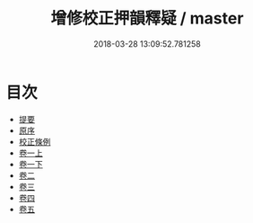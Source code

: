 #+TITLE: 增修校正押韻釋疑 / master
#+DATE: 2018-03-28 13:09:52.781258
* 目次
 - [[file:KR1j0062_000.txt::000-1b][提要]]
 - [[file:KR1j0062_000.txt::000-4a][原序]]
 - [[file:KR1j0062_000.txt::000-6a][校正條例]]
 - [[file:KR1j0062_001.txt::001-1a][卷一上]]
 - [[file:KR1j0062_001.txt::001-39a][卷一下]]
 - [[file:KR1j0062_002.txt::002-1a][卷二]]
 - [[file:KR1j0062_003.txt::003-1a][卷三]]
 - [[file:KR1j0062_004.txt::004-1a][卷四]]
 - [[file:KR1j0062_005.txt::005-1a][卷五]]

